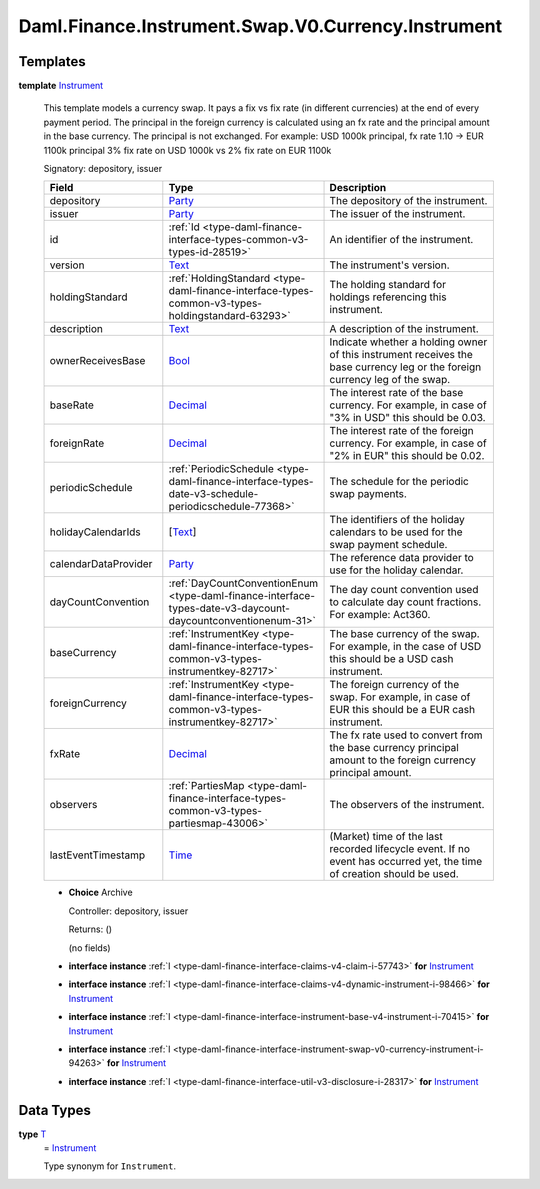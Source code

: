 .. Copyright (c) 2024 Digital Asset (Switzerland) GmbH and/or its affiliates. All rights reserved.
.. SPDX-License-Identifier: Apache-2.0

.. _module-daml-finance-instrument-swap-v0-currency-instrument-73724:

Daml.Finance.Instrument.Swap.V0.Currency.Instrument
===================================================

Templates
---------

.. _type-daml-finance-instrument-swap-v0-currency-instrument-instrument-45179:

**template** `Instrument <type-daml-finance-instrument-swap-v0-currency-instrument-instrument-45179_>`_

  This template models a currency swap\.
  It pays a fix vs fix rate (in different currencies) at the end of every payment period\.
  The principal in the foreign currency is calculated using an fx rate and the principal amount in
  the base currency\. The principal is not exchanged\.
  For example\: USD 1000k principal, fx rate 1\.10 \-\> EUR 1100k principal
  3% fix rate on USD 1000k vs
  2% fix rate on EUR 1100k

  Signatory\: depository, issuer

  .. list-table::
     :widths: 15 10 30
     :header-rows: 1

     * - Field
       - Type
       - Description
     * - depository
       - `Party <https://docs.daml.com/daml/stdlib/Prelude.html#type-da-internal-lf-party-57932>`_
       - The depository of the instrument\.
     * - issuer
       - `Party <https://docs.daml.com/daml/stdlib/Prelude.html#type-da-internal-lf-party-57932>`_
       - The issuer of the instrument\.
     * - id
       - :ref:`Id <type-daml-finance-interface-types-common-v3-types-id-28519>`
       - An identifier of the instrument\.
     * - version
       - `Text <https://docs.daml.com/daml/stdlib/Prelude.html#type-ghc-types-text-51952>`_
       - The instrument's version\.
     * - holdingStandard
       - :ref:`HoldingStandard <type-daml-finance-interface-types-common-v3-types-holdingstandard-63293>`
       - The holding standard for holdings referencing this instrument\.
     * - description
       - `Text <https://docs.daml.com/daml/stdlib/Prelude.html#type-ghc-types-text-51952>`_
       - A description of the instrument\.
     * - ownerReceivesBase
       - `Bool <https://docs.daml.com/daml/stdlib/Prelude.html#type-ghc-types-bool-66265>`_
       - Indicate whether a holding owner of this instrument receives the base currency leg or the foreign currency leg of the swap\.
     * - baseRate
       - `Decimal <https://docs.daml.com/daml/stdlib/Prelude.html#type-ghc-types-decimal-18135>`_
       - The interest rate of the base currency\. For example, in case of \"3% in USD\" this should be 0\.03\.
     * - foreignRate
       - `Decimal <https://docs.daml.com/daml/stdlib/Prelude.html#type-ghc-types-decimal-18135>`_
       - The interest rate of the foreign currency\. For example, in case of \"2% in EUR\" this should be 0\.02\.
     * - periodicSchedule
       - :ref:`PeriodicSchedule <type-daml-finance-interface-types-date-v3-schedule-periodicschedule-77368>`
       - The schedule for the periodic swap payments\.
     * - holidayCalendarIds
       - \[`Text <https://docs.daml.com/daml/stdlib/Prelude.html#type-ghc-types-text-51952>`_\]
       - The identifiers of the holiday calendars to be used for the swap payment schedule\.
     * - calendarDataProvider
       - `Party <https://docs.daml.com/daml/stdlib/Prelude.html#type-da-internal-lf-party-57932>`_
       - The reference data provider to use for the holiday calendar\.
     * - dayCountConvention
       - :ref:`DayCountConventionEnum <type-daml-finance-interface-types-date-v3-daycount-daycountconventionenum-31>`
       - The day count convention used to calculate day count fractions\. For example\: Act360\.
     * - baseCurrency
       - :ref:`InstrumentKey <type-daml-finance-interface-types-common-v3-types-instrumentkey-82717>`
       - The base currency of the swap\. For example, in the case of USD this should be a USD cash instrument\.
     * - foreignCurrency
       - :ref:`InstrumentKey <type-daml-finance-interface-types-common-v3-types-instrumentkey-82717>`
       - The foreign currency of the swap\. For example, in case of EUR this should be a EUR cash instrument\.
     * - fxRate
       - `Decimal <https://docs.daml.com/daml/stdlib/Prelude.html#type-ghc-types-decimal-18135>`_
       - The fx rate used to convert from the base currency principal amount to the foreign currency principal amount\.
     * - observers
       - :ref:`PartiesMap <type-daml-finance-interface-types-common-v3-types-partiesmap-43006>`
       - The observers of the instrument\.
     * - lastEventTimestamp
       - `Time <https://docs.daml.com/daml/stdlib/Prelude.html#type-da-internal-lf-time-63886>`_
       - (Market) time of the last recorded lifecycle event\. If no event has occurred yet, the time of creation should be used\.

  + **Choice** Archive

    Controller\: depository, issuer

    Returns\: ()

    (no fields)

  + **interface instance** :ref:`I <type-daml-finance-interface-claims-v4-claim-i-57743>` **for** `Instrument <type-daml-finance-instrument-swap-v0-currency-instrument-instrument-45179_>`_

  + **interface instance** :ref:`I <type-daml-finance-interface-claims-v4-dynamic-instrument-i-98466>` **for** `Instrument <type-daml-finance-instrument-swap-v0-currency-instrument-instrument-45179_>`_

  + **interface instance** :ref:`I <type-daml-finance-interface-instrument-base-v4-instrument-i-70415>` **for** `Instrument <type-daml-finance-instrument-swap-v0-currency-instrument-instrument-45179_>`_

  + **interface instance** :ref:`I <type-daml-finance-interface-instrument-swap-v0-currency-instrument-i-94263>` **for** `Instrument <type-daml-finance-instrument-swap-v0-currency-instrument-instrument-45179_>`_

  + **interface instance** :ref:`I <type-daml-finance-interface-util-v3-disclosure-i-28317>` **for** `Instrument <type-daml-finance-instrument-swap-v0-currency-instrument-instrument-45179_>`_

Data Types
----------

.. _type-daml-finance-instrument-swap-v0-currency-instrument-t-43329:

**type** `T <type-daml-finance-instrument-swap-v0-currency-instrument-t-43329_>`_
  \= `Instrument <type-daml-finance-instrument-swap-v0-currency-instrument-instrument-45179_>`_

  Type synonym for ``Instrument``\.
